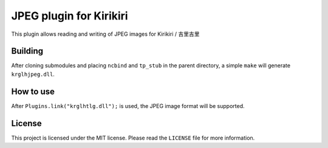JPEG plugin for Kirikiri
========================

This plugin allows reading and writing of JPEG images for Kirikiri /
吉里吉里

Building
--------

After cloning submodules and placing ``ncbind`` and ``tp_stub`` in the
parent directory, a simple ``make`` will generate ``krglhjpeg.dll``.

How to use
----------

After ``Plugins.link("krglhtlg.dll");`` is used, the JPEG image format
will be supported.

License
-------

This project is licensed under the MIT license. Please read the
``LICENSE`` file for more information.
